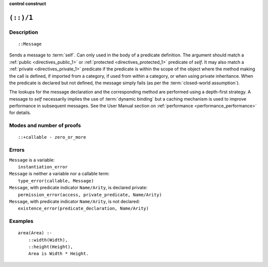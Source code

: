 ..
   This file is part of Logtalk <https://logtalk.org/>  
   Copyright 1998-2023 Paulo Moura <pmoura@logtalk.org>
   SPDX-License-Identifier: Apache-2.0

   Licensed under the Apache License, Version 2.0 (the "License");
   you may not use this file except in compliance with the License.
   You may obtain a copy of the License at

       http://www.apache.org/licenses/LICENSE-2.0

   Unless required by applicable law or agreed to in writing, software
   distributed under the License is distributed on an "AS IS" BASIS,
   WITHOUT WARRANTIES OR CONDITIONS OF ANY KIND, either express or implied.
   See the License for the specific language governing permissions and
   limitations under the License.


.. rst-class:: align-right

**control construct**

.. index:: pair: (::)/1; Control construct
.. _control_send_to_self_1:

``(::)/1``
==========

Description
-----------

::

   ::Message

Sends a message to :term:`self`. Can only used in the body of a predicate
definition. The argument should match a :ref:`public <directives_public_1>`
or :ref:`protected <directives_protected_1>` predicate of *self*. It may
also match a :ref:`private <directives_private_1>` predicate
if the predicate is within the scope of the object where the method
making the call is defined, if imported from a category, if used from
within a category, or when using private inheritance. When the predicate
is declared but not defined, the message simply fails (as per the
:term:`closed-world assumption`).

The lookups for the message declaration and the corresponding method are
performed using a depth-first strategy. A message to *self* necessarily
implies the use of :term:`dynamic binding` but a caching mechanism is used
to improve performance in subsequent messages. See the User Manual section
on :ref:`performance <performance_performance>` for details.

Modes and number of proofs
--------------------------

::

   ::+callable - zero_or_more

Errors
------

| ``Message`` is a variable:
|     ``instantiation_error``
| ``Message`` is neither a variable nor a callable term:
|     ``type_error(callable, Message)``
| ``Message``, with predicate indicator ``Name/Arity``, is declared private:
|     ``permission_error(access, private_predicate, Name/Arity)``
| ``Message``, with predicate indicator ``Name/Arity``, is not declared:
|     ``existence_error(predicate_declaration, Name/Arity)``

Examples
--------

::

   area(Area) :-
       ::width(Width),
       ::height(Height),
       Area is Width * Height.

.. seealso::

   :ref:`control_send_to_object_2`,
   :ref:`control_call_super_1`,
   :ref:`control_delegate_message_1`

